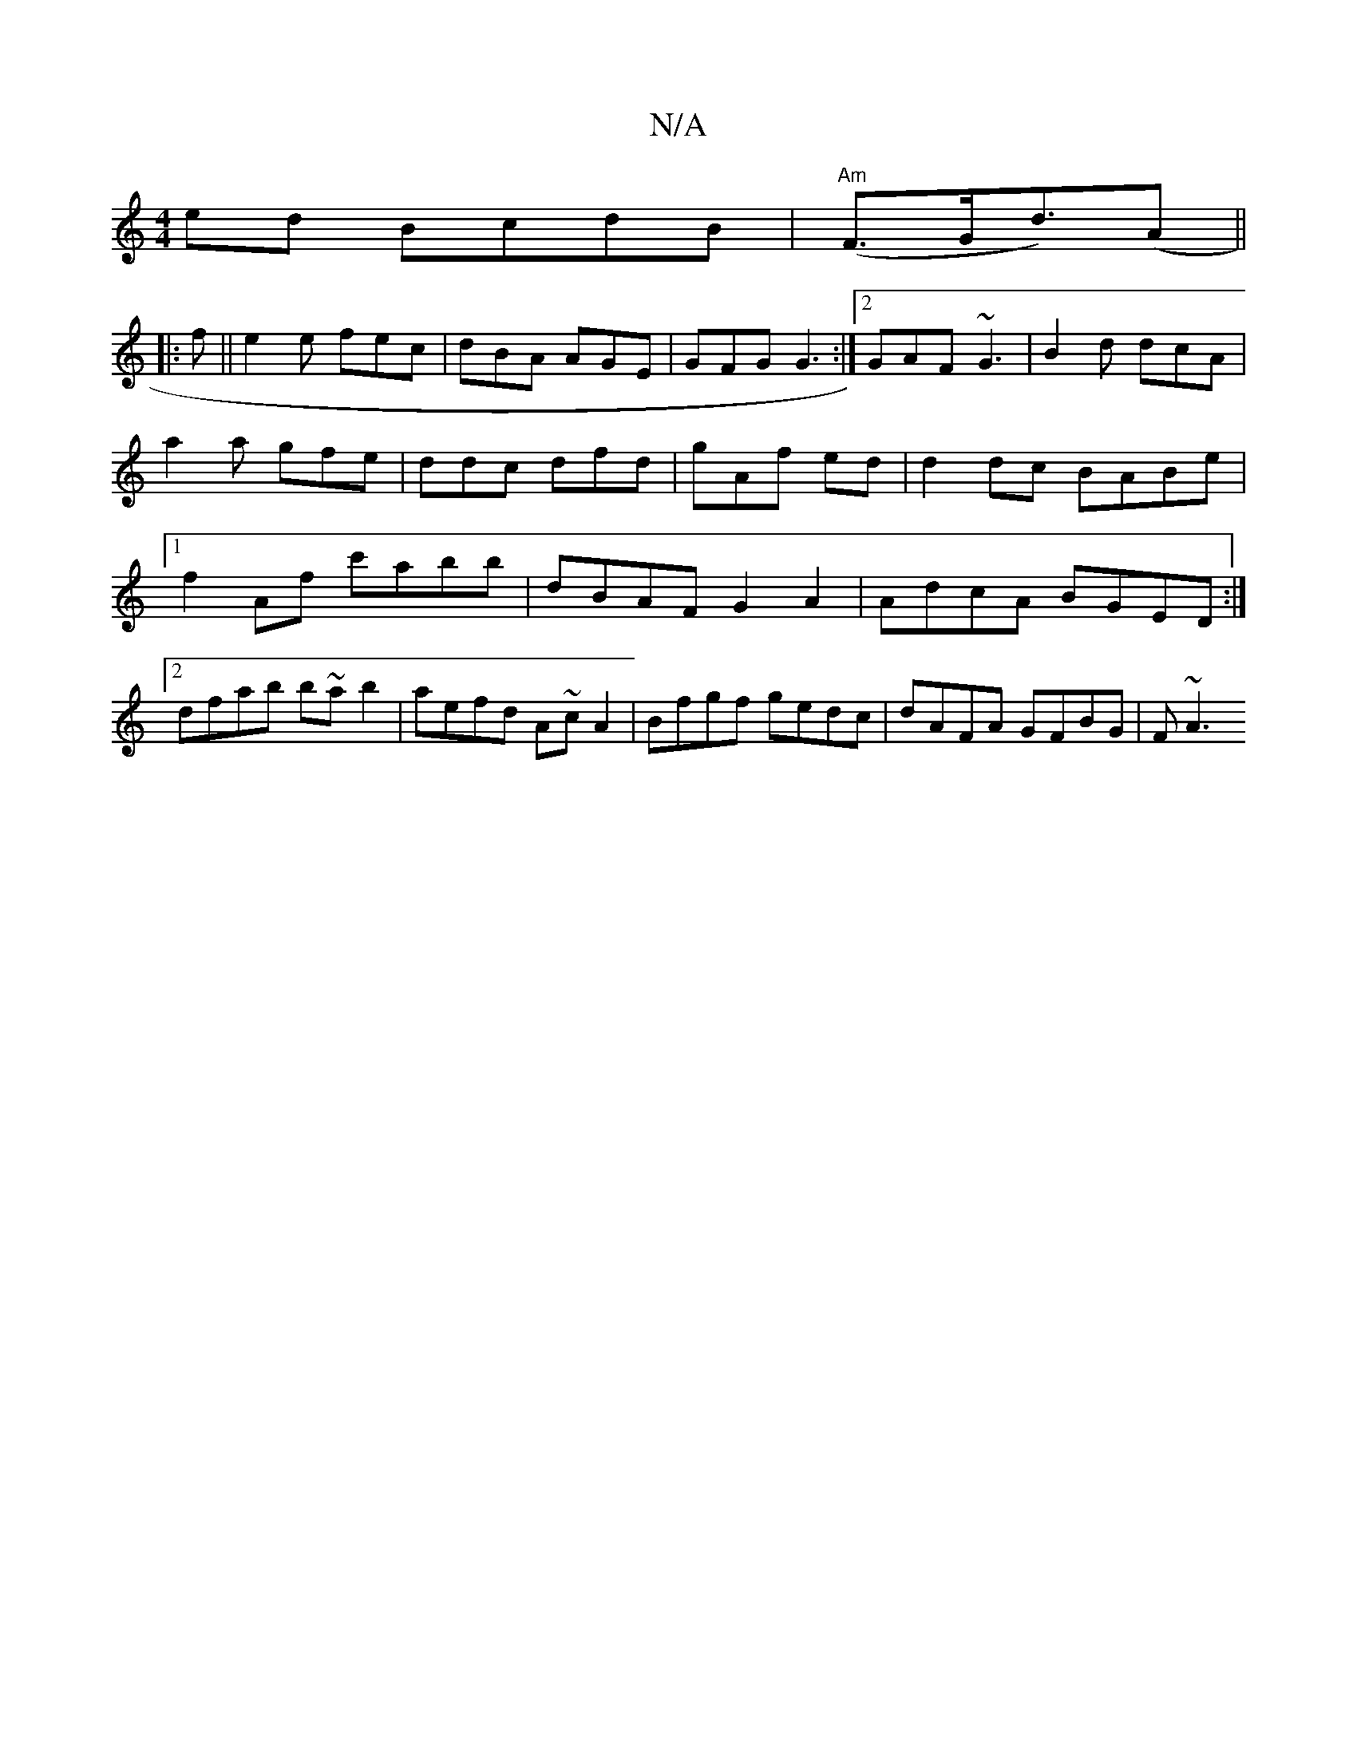 X:1
T:N/A
M:4/4
R:N/A
K:Cmajor
 ed BcdB|"Am" (F>Gd>)(A2 ||
|:f||e2 e fec | dBA AGE | GFG G3 :|2 GAF ~G3|B2d dcA|a2a gfe|ddc dfd|gAf ed|d2 dc BABe|1 f2Af c'abb|dBAF G2A2|AdcA BGED:|2 dfab b~ab2|aefd A~cA2|Bfgf gedc|dAFA GFBG | F~A3 